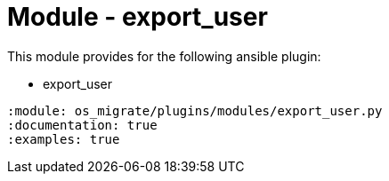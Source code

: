 = Module - export_user

This module provides for the following ansible plugin:

* export_user

[ansibleautoplugin]
----
:module: os_migrate/plugins/modules/export_user.py
:documentation: true
:examples: true
----
